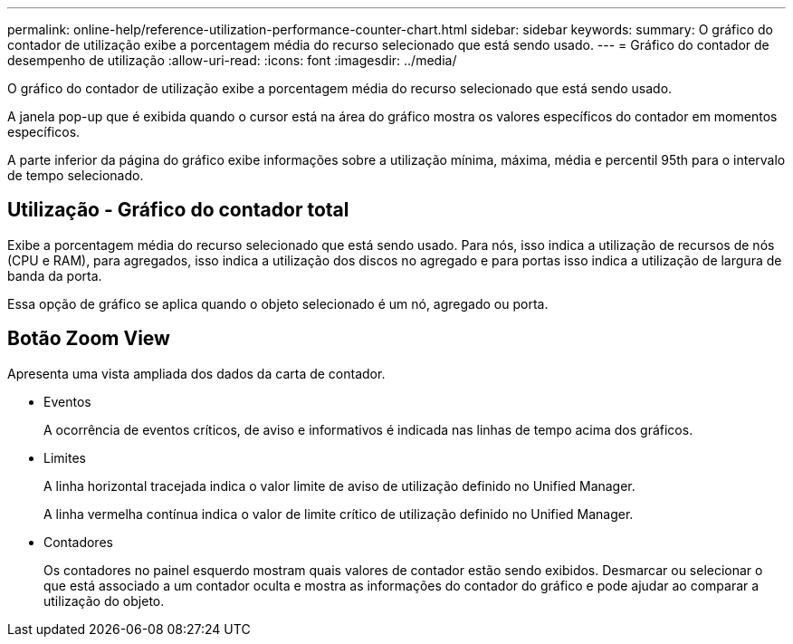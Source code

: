 ---
permalink: online-help/reference-utilization-performance-counter-chart.html 
sidebar: sidebar 
keywords:  
summary: O gráfico do contador de utilização exibe a porcentagem média do recurso selecionado que está sendo usado. 
---
= Gráfico do contador de desempenho de utilização
:allow-uri-read: 
:icons: font
:imagesdir: ../media/


[role="lead"]
O gráfico do contador de utilização exibe a porcentagem média do recurso selecionado que está sendo usado.

A janela pop-up que é exibida quando o cursor está na área do gráfico mostra os valores específicos do contador em momentos específicos.

A parte inferior da página do gráfico exibe informações sobre a utilização mínima, máxima, média e percentil 95th para o intervalo de tempo selecionado.



== Utilização - Gráfico do contador total

Exibe a porcentagem média do recurso selecionado que está sendo usado. Para nós, isso indica a utilização de recursos de nós (CPU e RAM), para agregados, isso indica a utilização dos discos no agregado e para portas isso indica a utilização de largura de banda da porta.

Essa opção de gráfico se aplica quando o objeto selecionado é um nó, agregado ou porta.



== *Botão Zoom View*

Apresenta uma vista ampliada dos dados da carta de contador.

* Eventos
+
A ocorrência de eventos críticos, de aviso e informativos é indicada nas linhas de tempo acima dos gráficos.

* Limites
+
A linha horizontal tracejada indica o valor limite de aviso de utilização definido no Unified Manager.

+
A linha vermelha contínua indica o valor de limite crítico de utilização definido no Unified Manager.

* Contadores
+
Os contadores no painel esquerdo mostram quais valores de contador estão sendo exibidos. Desmarcar ou selecionar o image:../media/eye-icon.gif[""] que está associado a um contador oculta e mostra as informações do contador do gráfico e pode ajudar ao comparar a utilização do objeto.


